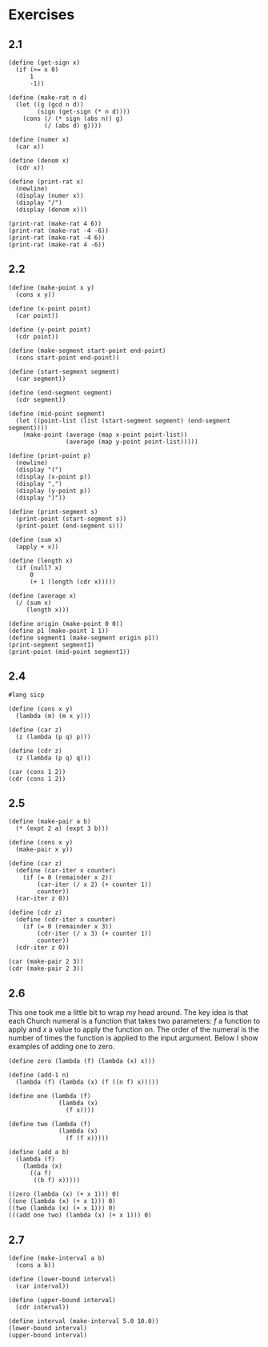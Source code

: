 #+property: header-args:racket :lang sicp
* Exercises
** 2.1

#+begin_src racket :results output
(define (get-sign x)
  (if (>= x 0)
      1
      -1))

(define (make-rat n d)
  (let ((g (gcd n d))
        (sign (get-sign (* n d))))
    (cons (/ (* sign (abs n)) g)
          (/ (abs d) g))))

(define (numer x)
  (car x))

(define (denom x)
  (cdr x))

(define (print-rat x)
  (newline)
  (display (numer x))
  (display "/")
  (display (denom x)))

(print-rat (make-rat 4 6))
(print-rat (make-rat -4 -6))
(print-rat (make-rat -4 6))
(print-rat (make-rat 4 -6))
#+end_src

#+RESULTS:
: 
: 2/3
: 2/3
: -2/3
: -2/3

** 2.2

#+begin_src racket :results output
(define (make-point x y)
  (cons x y))

(define (x-point point)
  (car point))

(define (y-point point)
  (cdr point))

(define (make-segment start-point end-point)
  (cons start-point end-point))

(define (start-segment segment)
  (car segment))

(define (end-segment segment)
  (cdr segment))

(define (mid-point segment)
  (let ((point-list (list (start-segment segment) (end-segment segment))))
    (make-point (average (map x-point point-list))
                (average (map y-point point-list)))))

(define (print-point p)
  (newline)
  (display "(")
  (display (x-point p))
  (display ",")
  (display (y-point p))
  (display ")"))

(define (print-segment s)
  (print-point (start-segment s))
  (print-point (end-segment s)))

(define (sum x)
  (apply + x))

(define (length x)
  (if (null? x)
      0
      (+ 1 (length (cdr x)))))

(define (average x)
  (/ (sum x)
     (length x)))

(define origin (make-point 0 0))
(define p1 (make-point 1 1))
(define segment1 (make-segment origin p1))
(print-segment segment1)
(print-point (mid-point segment1))
#+end_src

#+RESULTS:
: 
: (0,0)
: (1,1)
: (1/2,1/2)

** 2.4

#+begin_src racket :results output
#lang sicp

(define (cons x y)
  (lambda (m) (m x y)))

(define (car z)
  (z (lambda (p q) p)))

(define (cdr z)
  (z (lambda (p q) q)))

(car (cons 1 2))
(cdr (cons 1 2))
#+end_src

#+RESULTS:
: 1
: 2

** 2.5

#+begin_src racket :results output
(define (make-pair a b)
  (* (expt 2 a) (expt 3 b)))

(define (cons x y)
  (make-pair x y))

(define (car z)
  (define (car-iter x counter)
    (if (= 0 (remainder x 2))
        (car-iter (/ x 2) (+ counter 1))
        counter))
  (car-iter z 0))

(define (cdr z)
  (define (cdr-iter x counter)
    (if (= 0 (remainder x 3))
        (cdr-iter (/ x 3) (+ counter 1))
        counter))
  (cdr-iter z 0))

(car (make-pair 2 3))
(cdr (make-pair 2 3))
#+end_src

#+RESULTS:
: 2
: 3

** 2.6

This one took me a little bit to wrap my head around. The key idea is
that each Church numeral is a function that takes two parameters: $f$
a function to apply and $x$ a value to apply the function on. The
order of the numeral is the number of times the function is applied to
the input argument. Below I show examples of adding one to zero.

#+begin_src racket :results output
(define zero (lambda (f) (lambda (x) x)))

(define (add-1 n)
  (lambda (f) (lambda (x) (f ((n f) x)))))

(define one (lambda (f)
              (lambda (x)
                (f x))))

(define two (lambda (f)
              (lambda (x)
                (f (f x)))))

(define (add a b)
  (lambda (f)
    (lambda (x)
      ((a f)
       ((b f) x)))))

((zero (lambda (x) (+ x 1))) 0)
((one (lambda (x) (+ x 1))) 0)
((two (lambda (x) (+ x 1))) 0)
(((add one two) (lambda (x) (+ x 1))) 0)
#+end_src

#+RESULTS:
: 0
: 1
: 2
: 3

** 2.7

#+begin_src racket :results output
(define (make-interval a b)
  (cons a b))

(define (lower-bound interval)
  (car interval))

(define (upper-bound interval)
  (cdr interval))

(define interval (make-interval 5.0 10.0))
(lower-bound interval)
(upper-bound interval)
#+end_src

#+RESULTS:
: 5.0
: 10.0
